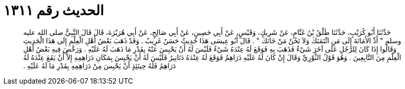 
= الحديث رقم ١٣١١

[quote.hadith]
حَدَّثَنَا أَبُو كُرَيْبٍ، حَدَّثَنَا طَلْقُ بْنُ غَنَّامٍ، عَنْ شَرِيكٍ، وَقَيْسٍ، عَنْ أَبِي حَصِينٍ، عَنْ أَبِي صَالِحٍ، عَنْ أَبِي هُرَيْرَةَ، قَالَ قَالَ النَّبِيُّ صلى الله عليه وسلم ‏"‏ أَدِّ الأَمَانَةَ إِلَى مَنِ ائْتَمَنَكَ وَلاَ تَخُنْ مَنْ خَانَكَ ‏"‏ ‏.‏ قَالَ أَبُو عِيسَى هَذَا حَدِيثٌ حَسَنٌ غَرِيبٌ ‏.‏ وَقَدْ ذَهَبَ بَعْضُ أَهْلِ الْعِلْمِ إِلَى هَذَا الْحَدِيثِ وَقَالُوا إِذَا كَانَ لِلرَّجُلِ عَلَى آخَرَ شَيْءٌ فَذَهَبَ بِهِ فَوَقَعَ لَهُ عِنْدَهُ شَيْءٌ فَلَيْسَ لَهُ أَنْ يَحْبِسَ عَنْهُ بِقَدْرِ مَا ذَهَبَ لَهُ عَلَيْهِ ‏.‏ وَرَخَّصَ فِيهِ بَعْضُ أَهْلِ الْعِلْمِ مِنَ التَّابِعِينَ ‏.‏ وَهُوَ قَوْلُ الثَّوْرِيِّ وَقَالَ إِنْ كَانَ لَهُ عَلَيْهِ دَرَاهِمُ فَوَقَعَ لَهُ عِنْدَهُ دَنَانِيرُ فَلَيْسَ لَهُ أَنْ يَحْبِسَ بِمَكَانِ دَرَاهِمِهِ إِلاَّ أَنْ يَقَعَ عِنْدَهُ لَهُ دَرَاهِمُ فَلَهُ حِينَئِذٍ أَنْ يَحْبِسَ مِنْ دَرَاهِمِهِ بِقَدْرِ مَا لَهُ عَلَيْهِ ‏.‏